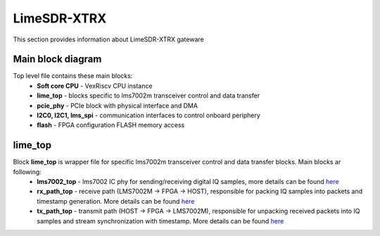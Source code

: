 LimeSDR-XTRX
====================

This section provides information about LimeSDR-XTRX gateware


Main block diagram
------------------

Top level file contains these main blocks:
    - **Soft core CPU** - VexRiscv CPU instance
    - **lime_top** - blocks specific to lms7002m transceiver control and data transfer
    - **pcie_phy** - PCIe block with physical interface and DMA
    - **I2C0, I2C1, lms_spi** - communication interfaces to control onboard periphery
    - **flash** - FPGA configuration FLASH memory access

.. figure:: limesdr-xtrx/images/main_block_diagram.svg
  :width: 1000

lime_top
--------

Block **lime_top** is wrapper file for specific lms7002m transceiver control and data transfer blocks. Main blocks ar following:
    - **lms7002_top** - lms7002 IC phy for sending/receiving digital IQ samples, more details can be found `here <https://github.com/myriadrf/LimeDFB/tree/main/lms7002>`_
    - **rx_path_top** - receive path (LMS7002M -> FPGA -> HOST), responsible for packing IQ samples into packets and timestamp generation. More details can be found `here <https://github.com/myriadrf/LimeDFB/tree/develop/rx_path_top>`_
    - **tx_path_top** - transmit path (HOST -> FPGA -> LMS7002M), responsible for unpacking received packets into IQ samples and stream synchronization with timestamp. More details can be found `here <https://github.com/myriadrf/LimeDFB/tree/develop/tx_path_top>`_

